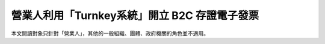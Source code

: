 營業人利用「Turnkey系統」開立 B2C 存證電子發票
===============================================================================

本文閱讀對象只針對「營業人」，其他的一般組織、團體、政府機關的角色並不適用。


